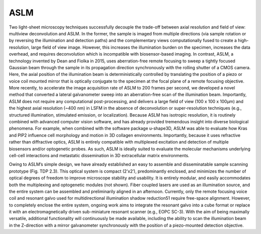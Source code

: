 
.. _background-home:

########################################
**ASLM**
########################################

Two light-sheet microscopy techniques successfully decouple the trade-off between
axial resolution and field of view: multiview deconvolution and ASLM. In the former,
the sample is imaged from multiple directions (via sample rotation or by reversing
the illumination and detection paths) and the complementary views computationally
fused to create a high-resolution, large field of view image. However, this increases
the illumination burden on the specimen, increases the data overhead, and requires
deconvolution which is incompatible with biosensor-based imaging. In contrast, ASLM,
a technology invented by Dean and Fiolka in 2015, uses aberration-free remote focusing
to sweep a tightly focused Gaussian beam through the sample in its propagation
direction synchronously with the rolling shutter of a CMOS camera. Here, the axial
position of the illumination beam is deterministically controlled by translating the
position of a piezo or voice coil mounted mirror that is optically conjugate to the
specimen at the focal plane of a remote focusing objective. More recently, to
accelerate the image acquisition rate of ASLM to 200 frames per second, we developed
a novel method that converted a lateral galvanometer sweep into an aberration-free
scan of the illumination beam. Importantly, ASLM does not require any computational
post-processing, and delivers a large field of view (100 x 100 x 100µm) and the
highest axial resolution (~400 nm) in LSFM in the absence of deconvolution or
super-resolution techniques (e.g., structured illumination, stimulated emission, or
localization). Because ASLM has isotropic resolution, it is routinely combined with
advanced computer vision software, and has already provided tremendous insight into
diverse biological phenomena. For example, when combined with the software package
u-shape3D, ASLM was able to evaluate how Kras and PIP2 influence cell morphology and
motion in 3D collagen environments. Importantly, because it uses refractive rather
than diffractive optics, ASLM is entirely compatible with multiplexed excitation and
detection of multiple biosensors and/or optogenetic probes. As such, ASLM is ideally
suited to evaluate the molecular mechanisms underlying cell-cell interactions and
metastatic dissemination in 3D extracellular matrix environments.

Owing to ASLM’s simple design, we have already established an easy to assemble and disseminatable sample scanning prototype (Fig. TDP 2.3). This optical system is compact (2’x2’), predominantly enclosed, and minimizes the number of optical degrees of freedom to improve microscope stability and usability. It is entirely modular, and easily accommodates both the multiplexing and optogenetic modules (not shown). Fiber coupled lasers are used as an illumination source, and the entire system can be assembled and preliminarily aligned in an afternoon. Currently, only the remote focusing voice coil and resonant galvo used for multidirectional illumination shadow reduction51 require free-space alignment. However, to completely enclose the entire system, ongoing work aims to integrate the resonant galvo into a cube format or replace it with an electromagnetically driven sub-miniature resonant scanner (e.g., EOPC SC-3). With the aim of being maximally versatile, additional functionality will continuously be made available,
including the ability to scan the illumination beam in the Z-direction with a mirror galvanometer synchronously with the position of a piezo-mounted detection objective.
